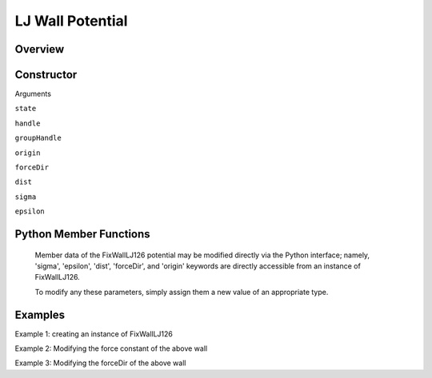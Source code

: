 LJ Wall Potential
=================

Overview
^^^^^^^^


Constructor
^^^^^^^^^^^
.. code-block:: python
    FixWallLJ126(state,handle,groupHandle,origin,forceDir,dist,sigma,epsilon)



Arguments

``state``

``handle``

``groupHandle``

``origin``

``forceDir``

``dist``

``sigma``

``epsilon``


Python Member Functions
^^^^^^^^^^^^^^^^^^^^^^^
    Member data of the FixWallLJ126 potential may be modified directly via the Python interface; namely, 'sigma', 'epsilon', 'dist', 'forceDir', and 'origin' keywords are directly accessible from an instance of FixWallLJ126.

    To modify any these parameters, simply assign them a new value of an appropriate type.


Examples
^^^^^^^^

Example 1: creating an instance of FixWallLJ126

Example 2: Modifying the force constant of the above wall

Example 3: Modifying the forceDir of the above wall

